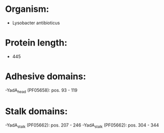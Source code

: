 * Organism:
- Lysobacter antibioticus
* Protein length:
- 445
* Adhesive domains:
-YadA_head (PF05658): pos. 93 - 119
* Stalk domains:
-YadA_stalk (PF05662): pos. 207 - 246
-YadA_stalk (PF05662): pos. 304 - 344

